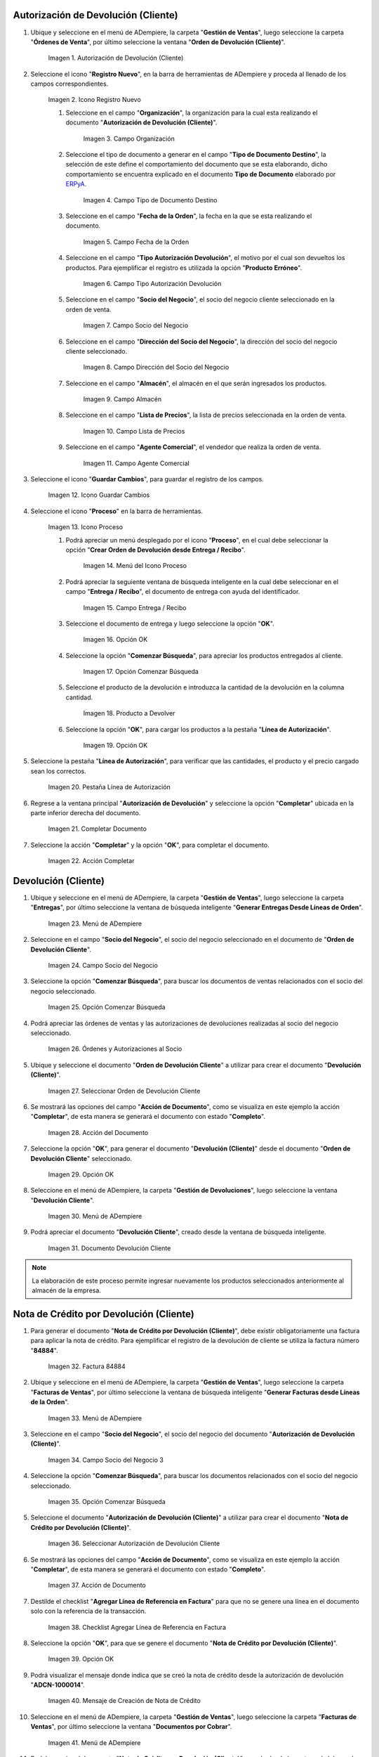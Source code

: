 .. _ERPyA: http://erpya.com
.. |Menú de ADempiere| image:: resources/menu1.png 
.. |Icono Registro Nuevo| image:: resources/ventana1.png 
.. |Campo Organización| image:: resources/org1.png 
.. |Campo Tipo de Documento Destino| image:: resources/tipodoc1.png 
.. |Campo Fecha de la Orden| image:: resources/fecha1.png 
.. |Campo Tipo Autorización Devolución| image:: resources/tipoauto1.png 
.. |Campo Socio del Negocio| image:: resources/socio1.png 
.. |Campo Dirección del Socio del Negocio| image:: resources/diresocio1.png 
.. |Campo Almacén| image:: resources/almacen1.png 
.. |Campo Lista de Precios| image:: resources/precios1.png 
.. |Campo Agente Comercial| image:: resources/agente1.png 
.. |Icono Guardar Cambios| image:: resources/guardar1.png 
.. |Icono Proceso| image:: resources/proceso1.png 
.. |Menú del Icono Proceso| image:: resources/menupro1.png 
.. |Campo Entrega / Recibo| image:: resources/entrega1.png 
.. |Opción OK| image:: resources/selecpro.png 
.. |Opción Comenzar Búsqueda| image:: resources/opcomenzar.png 
.. |Producto a Devolver| image:: resources/prodevo.png 
.. |Opción OK 2| image:: resources/ok1.png 
.. |Pestaña Línea de Autorización| image:: resources/linea1.png 
.. |Completar Documento| image:: resources/completar1.png 
.. |Acción Completar| image:: resources/accion1.png 
.. |Menú de ADempiere 2| image:: resources/menu2.png 
.. |Campo Socio del Negocio 2| image:: resources/socio2.png 
.. |Opción Comenzar Búsqueda 2| image:: resources/busqueda2.png 
.. |Órdenes y Autorizaciones al Socio| image:: resources/listado2.png 
.. |Seleccionar Orden de Devolución Cliente| image:: resources/seleccion2.png 
.. |Acción del Documento| image:: resources/completar2.png 
.. |Opción OK 3| image:: resources/ok2.png 
.. |Menú de ADempiere 3| image:: resources/menu5.png 
.. |Documento Devolución Cliente| image:: resources/devo.png 
.. |Factura 84884| image:: resources/factura.png 
.. |Menú de ADempiere 4| image:: resources/menu3.png 
.. |Campo Socio del Negocio 3| image:: resources/socio3.png 
.. |Opción Comenzar Búsqueda 3| image:: resources/busqueda3.png 
.. |Seleccionar Autorización de Devolución Cliente| image:: resources/selec3.png 
.. |Ación de Documento 2| image:: resources/completar3.png 
.. |Checklist Agregar Línea de Referencia en Factura| image:: resources/checklist3.png 
.. |Opción OK 4| image:: resources/ok3.png 
.. |Mensaje de Creación de Nota de Crédito| image:: resources/resultado3.png
.. |Menú de ADempiere 5| image:: resources/menu4.png 
.. |Documento Nota de Crédito| image:: resources/nota.png 
.. |Pestaña del Documento Nota de Crédito| image:: resources/nota4.png 
.. |Consultar Saldos Abiertos| image:: resources/saldos.png 
.. |Consultar Detalle de Transacciones| image:: resources/trans.png 

.. _documento/devolución-cliente:

**Autorización de Devolución (Cliente)**
========================================

#. Ubique y seleccione en el menú de ADempiere, la carpeta "**Gestión de Ventas**", luego seleccione la carpeta "**Órdenes de Venta**", por último seleccione la ventana "**Orden de Devolución (Cliente)**".

    |Menú de ADempiere|  
    
    Imagen 1. Autorización de Devolución (Cliente)

#. Seleccione el icono "**Registro Nuevo**", en la barra de herramientas de ADempiere y proceda al llenado de los campos correspondientes.

    |Icono Registro Nuevo|
    
    Imagen 2. Icono Registro Nuevo

    #. Seleccione en el campo "**Organización**", la organización para la cual esta realizando el documento "**Autorización de Devolución (Cliente)**".

        |Campo Organización|  
        
        Imagen 3. Campo Organización

    #. Seleccione el tipo de documento a generar en el campo "**Tipo de Documento Destino**", la selección de este define el comportamiento del documento que se esta elaborando, dicho comportamiento se encuentra explicado en el documento **Tipo de Documento** elaborado por `ERPyA`_.

        |Campo Tipo de Documento Destino| 
        
        Imagen 4. Campo Tipo de Documento Destino

    #. Seleccione en el campo "**Fecha de la Orden**", la fecha en la que se esta realizando el documento.

        |Campo Fecha de la Orden| 
        
        Imagen 5. Campo Fecha de la Orden

    #. Seleccione en el campo "**Tipo Autorización Devolución**", el motivo por el cual son devueltos los productos. Para ejemplificar el registro es utilizada la opción "**Producto Erróneo**".

        |Campo Tipo Autorización Devolución| 
        
        Imagen 6. Campo Tipo Autorización Devolución

    #. Seleccione en el campo "**Socio del Negocio**", el socio del negocio cliente seleccionado en la orden de venta.

        |Campo Socio del Negocio| 
        
        Imagen 7. Campo Socio del Negocio

    #. Seleccione en el campo "**Dirección del Socio del Negocio**", la dirección del socio del negocio cliente seleccionado.

        |Campo Dirección del Socio del Negocio|  
        
        Imagen 8. Campo Dirección del Socio del Negocio

    #. Seleccione en el campo "**Almacén**", el almacén en el que serán ingresados los productos.

        |Campo Almacén| 
        
        Imagen 9. Campo Almacén

    #. Seleccione en el campo "**Lista de Precios**", la lista de precios seleccionada en la orden de venta.

        |Campo Lista de Precios|  
        
        Imagen 10. Campo Lista de Precios

    #. Seleccione en el campo "**Agente Comercial**", el vendedor que realiza la orden de venta.

        |Campo Agente Comercial| 
        
        Imagen 11. Campo Agente Comercial

#. Seleccione el icono "**Guardar Cambios**", para guardar el registro de los campos.

    |Icono Guardar Cambios| 
    
    Imagen 12. Icono Guardar Cambios

#. Seleccione el icono "**Proceso**" en la barra de herramientas.

    |Icono Proceso| 
    
    Imagen 13. Icono Proceso

    #. Podrá apreciar un menú desplegado por el icono "**Proceso**", en el cual debe seleccionar la opción "**Crear Orden de Devolución desde Entrega / Recibo**".

        |Menú del Icono Proceso|  
        
        Imagen 14. Menú del Icono Proceso

    #. Podrá apreciar la seguiente ventana de búsqueda inteligente en la cual debe seleccionar en el campo "**Entrega / Recibo**", el documento de entrega con ayuda del identificador.

        |Campo Entrega / Recibo|  
        
        Imagen 15. Campo Entrega / Recibo

    #. Seleccione el documento de entrega y luego seleccione la opción "**OK**".

        |Opción OK| 
        
        Imagen 16. Opción OK

    #. Seleccione la opción "**Comenzar Búsqueda**", para apreciar los productos entregados al cliente.

        |Opción Comenzar Búsqueda| 
        
        Imagen 17. Opción Comenzar Búsqueda

    #. Seleccione el producto de la devolución e introduzca la cantidad de la devolución en la columna cantidad.

        |Producto a Devolver| 
        
        Imagen 18. Producto a Devolver

    #. Seleccione la opción "**OK**", para cargar los productos a la pestaña "**Línea de Autorización**".

        |Opción OK 2| 
        
        Imagen 19. Opción OK

#. Seleccione la pestaña "**Línea de Autorización**", para verificar que las cantidades, el producto y el precio cargado sean los correctos.

    |Pestaña Línea de Autorización| 
    
    Imagen 20. Pestaña Línea de Autorización

#. Regrese a la ventana principal "**Autorización de Devolución**" y seleccione la opción "**Completar**" ubicada en la parte inferior derecha del documento.

    |Completar Documento| 
    
    Imagen 21. Completar Documento

#. Seleccione la acción "**Completar**" y la opción "**OK**", para completar el documento.

    |Acción Completar| 
    
    Imagen 22. Acción Completar

**Devolución (Cliente)**
========================

#. Ubique y seleccione en el menú de ADempiere, la carpeta "**Gestión de Ventas**", luego seleccione la carpeta "**Entregas**", por último seleccione la ventana de búsqueda inteligente "**Generar Entregas Desde Líneas de Orden**".

    |Menú de ADempiere 2|
    
    Imagen 23. Menú de ADempiere

#. Seleccione en el campo "**Socio del Negocio**", el socio del negocio seleccionado en el documento de "**Orden de Devolución Cliente**".

    |Campo Socio del Negocio 2| 
    
    Imagen 24. Campo Socio del Negocio

#. Seleccione la opción "**Comenzar Búsqueda**", para buscar los documentos de ventas relacionados con el socio del negocio seleccionado.

    |Opción Comenzar Búsqueda 2| 
    
    Imagen 25. Opción Comenzar Búsqueda

#. Podrá apreciar las órdenes de ventas y las autorizaciones de devoluciones realizadas al socio del negocio seleccionado.

    |Órdenes y Autorizaciones al Socio| 
    
    Imagen 26. Órdenes y Autorizaciones al Socio

#. Ubique y seleccione el documento "**Orden de Devolución Cliente**" a utilizar para crear el documento "**Devolución (Cliente)**".

    |Seleccionar Orden de Devolución Cliente|
    
    Imagen 27. Seleccionar Orden de Devolución Cliente

#. Se mostrará las opciones del campo "**Acción de Documento**", como se visualiza en este ejemplo la acción "**Completar**", de esta manera se generará el documento con estado "**Completo**".

    |Acción del Documento| 
    
    Imagen 28. Acción del Documento

#. Seleccione la opción "**OK**", para generar el documento "**Devolución (Cliente)**" desde el documento "**Orden de Devolución Cliente**" seleccionado.

    |Opción OK 3| 
    
    Imagen 29. Opción OK

#. Seleccione en el menú de ADempiere, la carpeta "**Gestión de Devoluciones**", luego seleccione la ventana "**Devolución Cliente**".

    |Menú de ADempiere 3| 
    
    Imagen 30. Menú de ADempiere

#. Podrá apreciar el documento "**Devolución Cliente**", creado desde la ventana de búsqueda inteligente.

    |Documento Devolución Cliente| 
    
    Imagen 31. Documento Devolución Cliente

.. note::

    La elaboración de este proceso permite ingresar nuevamente los productos seleccionados anteriormente al almacén de la empresa.

**Nota de Crédito por Devolución (Cliente)**
============================================

#. Para generar el documento "**Nota de Crédito por Devolución (Cliente)**", debe existir obligatoriamente una factura para aplicar la nota de crédito. Para ejemplificar el registro de la devolución de cliente se utiliza la factura número "**84884**".

    |Factura 84884| 
    
    Imagen 32. Factura 84884

#. Ubique y seleccione en el menú de ADempiere, la carpeta "**Gestión de Ventas**", luego seleccione la carpeta "**Facturas de Ventas**", por último seleccione la ventana de búsqueda inteligente "**Generar Facturas desde Líneas de la Orden**".

    |Menú de ADempiere 4| 
    
    Imagen 33. Menú de ADempiere

#. Seleccione en el campo "**Socio del Negocio**", el socio del negocio del documento "**Autorización de Devolución (Cliente)**".

    |Campo Socio del Negocio 3| 
    
    Imagen 34. Campo Socio del Negocio 3

#. Seleccione la opción "**Comenzar Búsqueda**", para buscar los documentos relacionados con el socio del negocio seleccionado.

    |Opción Comenzar Búsqueda 3| 
    
    Imagen 35. Opción Comenzar Búsqueda

#. Seleccione el documento "**Autorización de Devolución (Cliente)**" a utilizar para crear el documento "**Nota de Crédito por Devolución (Cliente)**".

    |Seleccionar Autorización de Devolución Cliente| 
    
    Imagen 36. Seleccionar Autorización de Devolución Cliente

#. Se mostrará las opciones del campo "**Acción de Documento**", como se visualiza en este ejemplo la acción "**Completar**", de esta manera se generará el documento con estado "**Completo**".

    |Ación de Documento 2| 
    
    Imagen 37. Acción de Documento

#. Destilde el checklist "**Agregar Línea de Referencia en Factura**" para que no se genere una línea en el documento solo con la referencia de la transacción.

    |Checklist Agregar Línea de Referencia en Factura| 
    
    Imagen 38. Checklist Agregar Línea de Referencia en Factura

#. Seleccione la opción "**OK**", para que se genere el documento "**Nota de Crédito por Devolución (Cliente)**".

    |Opción OK 4|
    
    Imagen 39. Opción OK

#. Podrá visualizar el mensaje donde indica que se creó la nota de crédito desde la autorización de devolución "**ADCN-1000014**".

    |Mensaje de Creación de Nota de Crédito|

    Imagen 40. Mensaje de Creación de Nota de Crédito

#. Seleccione en el menú de ADempiere, la carpeta "**Gestión de Ventas**", luego seleccione la carpeta "**Facturas de Ventas**", por último seleccione la ventana "**Documentos por Cobrar**".

    |Menú de ADempiere 5| 
    
    Imagen 41. Menú de ADempiere

#. Podrá apreciar el documento "**Nota de Crédito por Devolución (Cliente)**", creado desde la ventana de búsqueda inteligente.

    |Documento Nota de Crédito| 
    
    Imagen 42. Documento Nota de Crédito

#. En la pestaña "**Línea de la Factura**", podrá visualizar la factura afectada número "**84884**".

    |Pestaña del Documento Nota de Crédito|
    
    Imagen 43. Pestaña del Documento Nota de Crédito

**Consultar Saldos Abiertos**
=============================

Al consultar saldos abiertos se verifica que la nota de crédito haya sido aplicada a la factura, generando con ello un descuento al saldo abierto del socio del negocio de la siguiente manera.

    |Consultar Saldos Abiertos| 

    Imagen 44. Consultar Saldos Abiertos

**Consultar Detalle de Transacciones**
======================================

Al consultar los detalles de transacciones se verifican los movimientos de salida de productos por medio de una entrega, generando con ello un descuento al total de productos. De igual manera es reflejada la entrada del mismo producto por medio de una devolución de cliente, generando con ello un aumento al total de productos en existencia.

    |Consultar Detalle de Transacciones|

    Imagen 45. Consultar Detalle de Transacciones